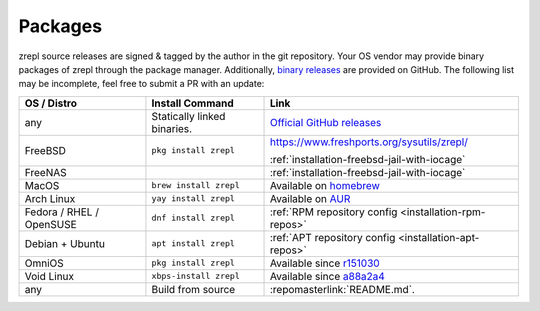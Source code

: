.. _installation-packages:

.. _binary releases: https://github.com/zrepl/zrepl/releases

Packages
--------

zrepl source releases are signed & tagged by the author in the git repository.
Your OS vendor may provide binary packages of zrepl through the package manager.
Additionally, `binary releases`_ are provided on GitHub.
The following list may be incomplete, feel free to submit a PR with an update:

.. list-table::
    :header-rows: 1

    * - OS / Distro
      - Install Command
      - Link
    * - any
      - Statically linked binaries.
      - `Official GitHub releases <binary releases_>`_
    * - FreeBSD
      - ``pkg install zrepl``
      - `<https://www.freshports.org/sysutils/zrepl/>`_

        :ref:`installation-freebsd-jail-with-iocage`
    * - FreeNAS
      -
      - :ref:`installation-freebsd-jail-with-iocage`
    * - MacOS
      - ``brew install zrepl``
      - Available on `homebrew <https://brew.sh>`_
    * - Arch Linux
      - ``yay install zrepl``
      - Available on `AUR <https://aur.archlinux.org/packages/zrepl>`_
    * - Fedora / RHEL / OpenSUSE
      - ``dnf install zrepl``
      - :ref:`RPM repository config <installation-rpm-repos>`
    * - Debian + Ubuntu
      - ``apt install zrepl``
      - :ref:`APT repository config <installation-apt-repos>`
    * - OmniOS
      - ``pkg install zrepl``
      - Available since `r151030 <https://pkg.omniosce.org/r151030/extra/en/search.shtml?token=zrepl&action=Search>`_
    * - Void Linux
      - ``xbps-install zrepl``
      - Available since `a88a2a4 <https://github.com/void-linux/void-packages/commit/a88a2a4d7bf56072dadf61ab56b8424e39155890>`_
    * - any
      - Build from source
      - :repomasterlink:`README.md`.
